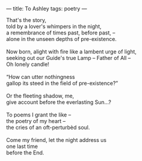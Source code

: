 :PROPERTIES:
:ID:       25271D42-197F-4241-A9B6-9338F422A570
:SLUG:     to-ashley
:END:
---
title: To Ashley
tags: poetry
---

#+BEGIN_VERSE
That's the story,
told by a lover's whimpers in the night,
a remembrance of times past, before past, --
alone in the unseen depths of pre-existence.

Now born, alight with fire like a lambent urge of light,
seeking out our Guide's true Lamp -- Father of All --
Oh lonely candle!

“How can utter nothingness
gallop its steed in the field of pre-existence?”

Or the fleeting shadow, me,
give account before the everlasting Sun...?

To poems I grant the like --
the poetry of my heart --
the cries of an oft-perturbèd soul.

Come my friend, let the night address us
one last time
before the End.
#+END_VERSE
